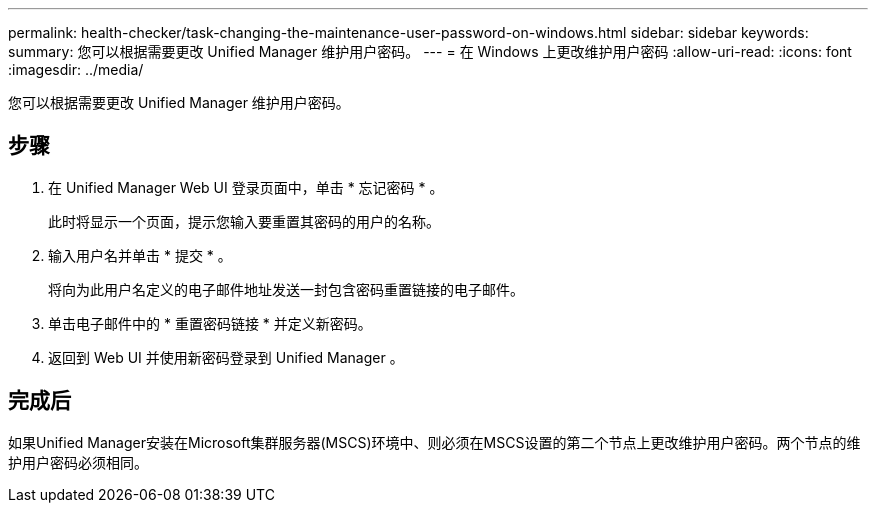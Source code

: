 ---
permalink: health-checker/task-changing-the-maintenance-user-password-on-windows.html 
sidebar: sidebar 
keywords:  
summary: 您可以根据需要更改 Unified Manager 维护用户密码。 
---
= 在 Windows 上更改维护用户密码
:allow-uri-read: 
:icons: font
:imagesdir: ../media/


[role="lead"]
您可以根据需要更改 Unified Manager 维护用户密码。



== 步骤

. 在 Unified Manager Web UI 登录页面中，单击 * 忘记密码 * 。
+
此时将显示一个页面，提示您输入要重置其密码的用户的名称。

. 输入用户名并单击 * 提交 * 。
+
将向为此用户名定义的电子邮件地址发送一封包含密码重置链接的电子邮件。

. 单击电子邮件中的 * 重置密码链接 * 并定义新密码。
. 返回到 Web UI 并使用新密码登录到 Unified Manager 。




== 完成后

如果Unified Manager安装在Microsoft集群服务器(MSCS)环境中、则必须在MSCS设置的第二个节点上更改维护用户密码。两个节点的维护用户密码必须相同。
